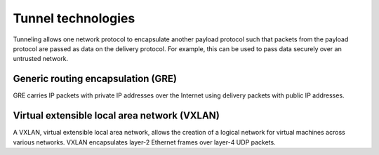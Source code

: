 ===================
Tunnel technologies
===================

Tunneling allows one network protocol to encapsulate another payload
protocol such that packets from the payload protocol are passed as
data on the delivery protocol. For example, this can be used to pass
data securely over an untrusted network.

Generic routing encapsulation (GRE)
~~~~~~~~~~~~~~~~~~~~~~~~~~~~~~~~~~~

GRE carries IP packets with private IP addresses over the Internet
using delivery packets with public IP addresses.

Virtual extensible local area network (VXLAN)
~~~~~~~~~~~~~~~~~~~~~~~~~~~~~~~~~~~~~~~~~~~~~

A VXLAN, virtual extensible local area network, allows the creation of
a logical network for virtual machines across various networks. VXLAN
encapsulates layer-2 Ethernet frames over layer-4 UDP packets.

